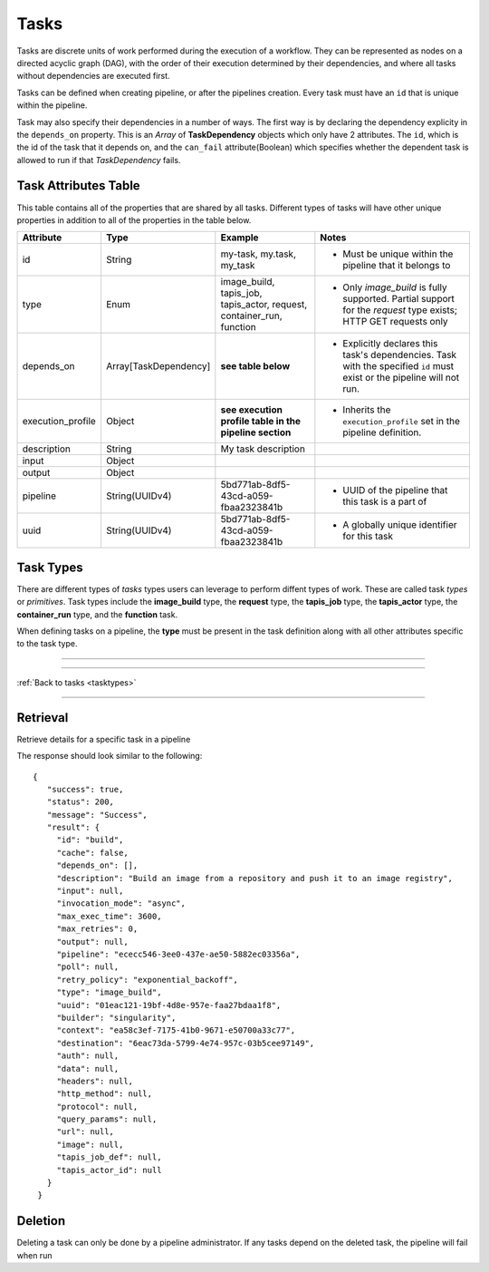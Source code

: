 -----
Tasks
-----

Tasks are discrete units of work performed during the execution of a workflow.
They can be represented as nodes on a directed acyclic graph (DAG), with the order of their
execution determined by their dependencies, and where all tasks without dependencies are
executed first.

Tasks can be defined when creating pipeline, or after the pipelines creation. Every task
must have an ``id`` that is unique within the pipeline.

Task may also specify their dependencies in a number of ways. The first way is by 
declaring the dependency explicity in the ``depends_on`` property. This is an *Array* of
**TaskDependency** objects which only have 2 attributes. The ``id``, which is the id of the task
that it depends on, and the ``can_fail`` attribute(Boolean) which specifies whether the dependent
task is allowed to run if that *TaskDependency* fails.

Task Attributes Table
~~~~~~~~~~~~~~~~~~~~~

This table contains all of the properties that are shared by all tasks. Different types
of tasks will have other unique properties in addition to all of the properties in the table
below.

+-------------------+-----------------------+-----------------------------------------------------------------------+-------------------------------------------------------------------------------------------------------------------------+
| Attribute         | Type                  | Example                                                               | Notes                                                                                                                   |
+===================+=======================+=======================================================================+=========================================================================================================================+
| id                | String                | my-task, my.task, my_task                                             | - Must be unique within the pipeline that it belongs to                                                                 |
+-------------------+-----------------------+-----------------------------------------------------------------------+-------------------------------------------------------------------------------------------------------------------------+
| type              | Enum                  | image_build, tapis_job, tapis_actor, request, container_run, function | - Only *image_build* is fully supported. Partial support for the *request* type exists; HTTP GET requests only          |
+-------------------+-----------------------+-----------------------------------------------------------------------+-------------------------------------------------------------------------------------------------------------------------+
| depends_on        | Array[TaskDependency] | **see table below**                                                   | - Explicitly declares this task's dependencies. Task with the specified ``id`` must exist or the pipeline will not run. |
+-------------------+-----------------------+-----------------------------------------------------------------------+-------------------------------------------------------------------------------------------------------------------------+
| execution_profile | Object                | **see execution profile table in the pipeline section**               | - Inherits the ``execution_profile`` set in the pipeline definition.                                                    |
+-------------------+-----------------------+-----------------------------------------------------------------------+-------------------------------------------------------------------------------------------------------------------------+
| description       | String                | My task description                                                   |                                                                                                                         |
+-------------------+-----------------------+-----------------------------------------------------------------------+-------------------------------------------------------------------------------------------------------------------------+
| input             | Object                |                                                                       |                                                                                                                         |
+-------------------+-----------------------+-----------------------------------------------------------------------+-------------------------------------------------------------------------------------------------------------------------+
| output            | Object                |                                                                       |                                                                                                                         |
+-------------------+-----------------------+-----------------------------------------------------------------------+-------------------------------------------------------------------------------------------------------------------------+
| pipeline          | String(UUIDv4)        | 5bd771ab-8df5-43cd-a059-fbaa2323841b                                  | - UUID of the pipeline that this task is a part of                                                                      |
+-------------------+-----------------------+-----------------------------------------------------------------------+-------------------------------------------------------------------------------------------------------------------------+
| uuid              | String(UUIDv4)        | 5bd771ab-8df5-43cd-a059-fbaa2323841b                                  | - A globally unique identifier for this task                                                                            |
+-------------------+-----------------------+-----------------------------------------------------------------------+-------------------------------------------------------------------------------------------------------------------------+

Task Types
~~~~~~~~~~

There are different types of *tasks* types users can leverage to perform diffent types of work.
These are called task *types* or *primitives*.
Task types include the **image_build** type, the **request** type, the **tapis_job** type, the **tapis_actor** type, the **container_run**
type, and the **function** task.

When defining tasks on a pipeline, the **type** must be present in the task definition
along with all other attributes specific to the task type.

----

.. _tasktypes:

.. tabs:: 

  .. tab:: Image Build

    **Image Build**

    Builds Docker and Singularity images from recipe files and pushes the to repositories or stores
    the resultant image in some archive(specified in the pipeline definition)

    **Image Build Task Attributes Table**

    +-------------+---------+-------------------------------------------+--------------------------------------------------------------------------------------------------------------------------------------+
    | Attribute   | Type    | Example                                   | Notes                                                                                                                                |
    +=============+=========+===========================================+======================================================================================================================================+
    | builder     | Enum    | kaniko, singularity                       | - There are two image builders that can be used. Kaniko, which builds docker images, and Singularity, which builds singularity files |
    +-------------+---------+-------------------------------------------+--------------------------------------------------------------------------------------------------------------------------------------+
    | cache       | Boolean | true, false                               | - Layer caching. Used to make subsequent builds of the same image quicker(if supported by the image builder)                         |
    +-------------+---------+-------------------------------------------+--------------------------------------------------------------------------------------------------------------------------------------+
    | context     | Object  | **see context table below**               | - Indicates the source of the image to build. Typically that source is a code repository, or an image registry                       |
    +-------------+---------+-------------------------------------------+--------------------------------------------------------------------------------------------------------------------------------------+
    | destination | Object  | **see destination attribute table below** | - Indicates the destination to which the image will be stored/pushed. Can be local, or an image registry like Dockerhub              |
    +-------------+---------+-------------------------------------------+--------------------------------------------------------------------------------------------------------------------------------------+

    **Context Attribute Table**
    
    +------------------+----------------+----------------------------------------+---------------------------------------------------------------------------------------------------------------------------------------------------------------------------------+
    | Attribute        | Type           | Example                                | Notes                                                                                                                                                                           |
    +==================+================+========================================+=================================================================================================================================================================================+
    | branch           | String         | main, dev, feature/some-new-feature    | - Branch to pull and build from                                                                                                                                                 |
    +------------------+----------------+----------------------------------------+---------------------------------------------------------------------------------------------------------------------------------------------------------------------------------+
    | recipe_file_path | String         | src/Dockerfile, src/Singularity.myfile | - Path to the Dockerfile relative to the root directory of the project                                                                                                          |
    +------------------+----------------+----------------------------------------+---------------------------------------------------------------------------------------------------------------------------------------------------------------------------------+
    | sub_path         | String         | /some/sub/path                         | - Equivalent to the build context argument in ``docker push``                                                                                                                   |
    +------------------+----------------+----------------------------------------+---------------------------------------------------------------------------------------------------------------------------------------------------------------------------------+
    | type             | Enum           | github, dockerhub, local(unsupported)  | - Instructs the API and Workflow Executor how fetch the source                                                                                                                  |
    +------------------+----------------+----------------------------------------+---------------------------------------------------------------------------------------------------------------------------------------------------------------------------------+
    | url              | String         | tapis/workflows-api                    | - The url repository(or registry) where the source code(or image) is located                                                                                                    |
    +------------------+----------------+----------------------------------------+---------------------------------------------------------------------------------------------------------------------------------------------------------------------------------+
    | visibility       | Enum           | private, public                        | - Informs that API that credentials are required to access the source                                                                                                           |
    +------------------+----------------+----------------------------------------+---------------------------------------------------------------------------------------------------------------------------------------------------------------------------------+
    | identity_uuid    | String(UUIDv4) | 78aa5231-7075-428c-b94a-a6b971a444d2   | - Optional if ``visibility == "public"``. The identity that contains the set of credentials required to access the source                                                       |
    +------------------+----------------+----------------------------------------+---------------------------------------------------------------------------------------------------------------------------------------------------------------------------------+
    | credentials      | Object         |                                        | - Optional if ``visibility == "public"`` and unneccessary if an ``identity_uuid`` is provided. An object that contains key/value of the credentials needed to access the source |
    +------------------+----------------+----------------------------------------+---------------------------------------------------------------------------------------------------------------------------------------------------------------------------------+

    **Context Examples**

    .. tabs::

      .. tab:: Github

        .. code-block:: json

          "context": {
            "branch": "main",
            "recipe_file_path": "src/Singularity.test",
            "sub_path": null,
            "type": "github",
            "url": "nathandf/jscicd-image-demo-private",
            "visibility": "private",
            "identity_uuid": "78aa5231-7075-428c-b94a-a6b971a444d2",
            "credentials": {
              "username": "<username>",
              "personal_access_token": "<token>"
            }
          }

      .. tab:: Dockerhub

        .. code-block:: json 

          "context": {
            "tag": "test",
            "type": "dockerhub",
            "url": "nathandf/jscicd-kaniko-test",
            "visibility": "private",
            "identity_uuid": "fb949e63-a636-4666-980f-c72f8abc2b29"
          }

    **Destination Attribute Table**
        
    +---------------+----------------+--------------------------------------+-------------------------------------------------------------------------------------------------------------------------------------------+
    | Attribute     | Type           | Example                              | Notes                                                                                                                                     |
    +===============+================+======================================+===========================================================================================================================================+
    | type          | Enum           | dockerhub, local                     |                                                                                                                                           |
    +---------------+----------------+--------------------------------------+-------------------------------------------------------------------------------------------------------------------------------------------+
    | tag           | String         | latest, dev, 1.0.0                   | - type ``dockerhub`` only. The tag for the image when pushing to a registry                                                               |
    +---------------+----------------+--------------------------------------+-------------------------------------------------------------------------------------------------------------------------------------------+
    | url           | String         | someaccount/somerepo                 | - type ``dockerhub`` only                                                                                                                 |
    +---------------+----------------+--------------------------------------+-------------------------------------------------------------------------------------------------------------------------------------------+
    | identity_uuid | String(UUIDv4) | 78aa5231-7075-428c-b94a-a6b971a444d2 | - The identity that contains the set of credentials required to access the destination                                                    |
    +---------------+----------------+--------------------------------------+-------------------------------------------------------------------------------------------------------------------------------------------+
    | credentials   | Object         |                                      | - Unneccessary if an ``identity_uuid`` is provided. An object that contains key/value of the credentials needed to access the destination |
    +---------------+----------------+--------------------------------------+-------------------------------------------------------------------------------------------------------------------------------------------+

    **Destination Examples**

    .. tabs::

      .. tab:: Dockerhub
        
        A destination of type ``dockerhub`` will push the resultant
        image to the specified Dockerhub registry using either the credentials provided in the
        identity(referenced in the request body via the ``identity_uuid``), or by providing a
        credentials object with the necessary username and token required to push to that repository.
        
        .. code-block:: json

          "destination": {
            "tag": "test",
            "type": "dockerhub",
            "url": "nathandf/jscicd-kaniko-test",
            "identity_uuid": "fb949e63-a636-4666-980f-c72f8abc2b29"
          }

        **OR**

        .. code-block:: json

          "destination": {
            "tag": "test",
            "type": "dockerhub",
            "url": "nathandf/jscicd-kaniko-test",
            "credentials": {
              "useranme": "<username>",
              "token": "<token>"
            }
          }

      .. tab:: Local
        
        When a destination of type ``local`` is specified, the image resultant of the image build task will be persisted to
        the workflows local file system. It is only accessible by tasks in this pipeline, and
        only for the duration of this pipeline run.

        .. note::
          
          This file will be deleted at the end of the pipeline run. If this file
          needs to be persisted, the pipeline must have an archive selected.

        .. code-block:: json 

          { 
            "destination": {
              "type": "local",
              "filename": "myimage.sif"
            }
          }


  .. tab:: Request (partial support)
    
    **Request**

    Sends requests using various protocols to resources external to the workflow (Only HTTP protocol and GET currently fully supported)

    **Request Task Attributes Table**
    
    +--------------+--------+---------------------+------------------------------------------------------------+
    | Attribute    | Type   | Example             | Notes                                                      |
    +==============+========+=====================+============================================================+
    | protocol     | Enum   | https, ftp          | - Default https                                            |
    +--------------+--------+---------------------+------------------------------------------------------------+
    | http_method  | Enum   | get, post           | - Currently, only get is supported                         |
    +--------------+--------+---------------------+------------------------------------------------------------+
    | url          | String | https://someurl.dev | - The url to which you want to send the request            |
    +--------------+--------+---------------------+------------------------------------------------------------+
    | auth         | Object |                     | - Usernames, passwords, access tokens, access secrets, etc |
    +--------------+--------+---------------------+------------------------------------------------------------+
    | data         | Object |                     | - The payload of the request                               |
    +--------------+--------+---------------------+------------------------------------------------------------+
    | headers      | Object |                     | - The headers of an http request                           |
    +--------------+--------+---------------------+------------------------------------------------------------+
    | query_params | Object |                     | - HTTP only                                                |
    +--------------+--------+---------------------+------------------------------------------------------------+
    
  .. tab:: Tapis Job (pending)

    **Tapis Job**

    Submits a *Job* via the **Tapis Jobs Service**

    **Tapis Job Task Attributes Table**

    +---------------+---------+--------------------------+-----------------------------------------------------------------------------------------------------------------------------------------------------------------------------------------------------------------+
    | Attribute     | Type    | Example                  | Notes                                                                                                                                                                                                           |
    +===============+=========+==========================+=================================================================================================================================================================================================================+
    | tapis_job_def | Object  | **see the Jobs section** |                                                                                                                                                                                                                 |
    +---------------+---------+--------------------------+-----------------------------------------------------------------------------------------------------------------------------------------------------------------------------------------------------------------+
    | poll          | Boolean | true, false              | - Indicates to Workflow Executor that the job should be polled until it reaches a terminal state. Defaults to `true`. If `false`, the Workflow executor will trigger the actor and immediately mark the task as |
    +---------------+---------+--------------------------+-----------------------------------------------------------------------------------------------------------------------------------------------------------------------------------------------------------------+

  .. tab:: Tapis Actor (unsupported)

    **Tapis Actor**

    Triggers an *Actor* via the **Abaco Service**

    **Tapis Actor Task Attributes Table**

    +----------------+---------+-------------+-------------------------------------------------------------------------------------------------------------------------------------------------------------------------------------------------------------------+
    | Attribute      | Type    | Example     | Notes                                                                                                                                                                                                             |
    +================+=========+=============+===================================================================================================================================================================================================================+
    | tapis_actor_id | String  | my_actor_id |                                                                                                                                                                                                                   |
    +----------------+---------+-------------+-------------------------------------------------------------------------------------------------------------------------------------------------------------------------------------------------------------------+
    | poll           | Boolean | true, false | - Indicates to Workflow Executor that the actor should be polled until it reaches a terminal state. Defaults to `true`. If `false`, the Workflow executor will trigger the actor and immediately mark the task as |
    +----------------+---------+-------------+-------------------------------------------------------------------------------------------------------------------------------------------------------------------------------------------------------------------+

  .. tab:: Container Run (unsupported)
    
    **Container Run**

    Runs a container based on the provided image and tag.

    **Container Run Task Attributes Table**

    +-----------+--------+-------------------------+-------+
    | Attribute | Type   | Example                 | Notes |
    +===========+========+=========================+=======+
    | image     | String | somerepo/some_image     |       |
    +-----------+--------+-------------------------+-------+
    | image_tag | String | latest, 1.0.0, cf3v1em0 |       |
    +-----------+--------+-------------------------+-------+

  .. tab:: Function (unsupported)

    **Function**

    Runs user-defined code in the language and runtime of their choice (currently unsupported)

    **Function Task Attributes Table**

    +-----------+--------+-----------------------------------+---------------------------------------------------------------+
    | Attribute | Type   | Example                           | Notes                                                         |
    +===========+========+===================================+===============================================================+
    | runtime   | Enum   | python3.9, node20, go1.19, java17 | - The runtime environment in which the users code will be run |
    +-----------+--------+-----------------------------------+---------------------------------------------------------------+
    | url       | String | https://www.someplace.dev         | - The location where the file to be run can be found          |
    +-----------+--------+-----------------------------------+---------------------------------------------------------------+

----

:ref:`Back to tasks <tasktypes>`

----

Retrieval
~~~~~~~~~

Retrieve details for a specific task in a pipeline

.. tabs::

  .. code-tab:: bash

    curl -H "X-Tapis-Token: $JWT" https://tacc.tapis.io/v3/workflows/groups/<group_id>/pipelines/<pipeline_id>/tasks/<task_id>

  .. code-tab:: python

    import json
    from tapipy.tapis import Tapis


    t = Tapis(base_url='https://tacc.tapis.io', username='<userid>', password='************'
    t.workflows.getPipeline(group_id="<group_id>", pipeline_id="<pipeline_id>", task_id="<task_id>")

The response should look similar to the following::
 
 {
    "success": true,
    "status": 200,
    "message": "Success",
    "result": {
      "id": "build",
      "cache": false,
      "depends_on": [],
      "description": "Build an image from a repository and push it to an image registry",
      "input": null,
      "invocation_mode": "async",
      "max_exec_time": 3600,
      "max_retries": 0,
      "output": null,
      "pipeline": "ececc546-3ee0-437e-ae50-5882ec03356a",
      "poll": null,
      "retry_policy": "exponential_backoff",
      "type": "image_build",
      "uuid": "01eac121-19bf-4d8e-957e-faa27bdaa1f8",
      "builder": "singularity",
      "context": "ea58c3ef-7175-41b0-9671-e50700a33c77",
      "destination": "6eac73da-5799-4e74-957c-03b5cee97149",
      "auth": null,
      "data": null,
      "headers": null,
      "http_method": null,
      "protocol": null,
      "query_params": null,
      "url": null,
      "image": null,
      "tapis_job_def": null,
      "tapis_actor_id": null
    }
  }


Deletion
~~~~~~~~

Deleting a task can only be done by a pipeline administrator. If any tasks depend on the
deleted task, the pipeline will fail when run
